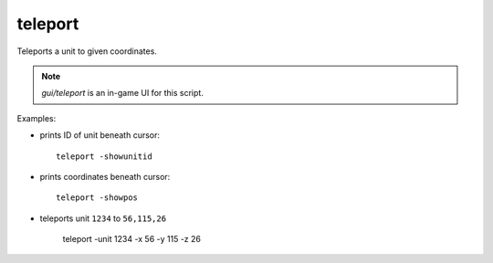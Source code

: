 
teleport
========
Teleports a unit to given coordinates.

.. note::

    `gui/teleport` is an in-game UI for this script.

Examples:

* prints ID of unit beneath cursor::

    teleport -showunitid

* prints coordinates beneath cursor::

    teleport -showpos

* teleports unit ``1234`` to ``56,115,26``

    teleport -unit 1234 -x 56 -y 115 -z 26
